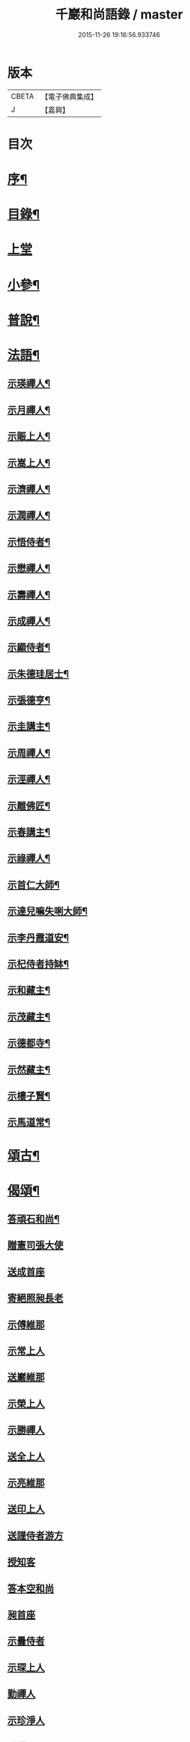#+TITLE: 千巖和尚語錄 / master
#+DATE: 2015-11-26 19:16:56.933746
* 版本
 |     CBETA|【電子佛典集成】|
 |         J|【嘉興】    |

* 目次
* [[file:KR6q0460_001.txt::001-0203a2][序¶]]
* [[file:KR6q0460_001.txt::0203b2][目錄¶]]
* [[file:KR6q0460_001.txt::0203c4][上堂]]
* [[file:KR6q0460_001.txt::0210c2][小參¶]]
* [[file:KR6q0460_001.txt::0212a2][普說¶]]
* [[file:KR6q0460_001.txt::0215b2][法語¶]]
** [[file:KR6q0460_001.txt::0215b3][示瑛禪人¶]]
** [[file:KR6q0460_001.txt::0215b17][示月禪人¶]]
** [[file:KR6q0460_001.txt::0215c6][示賑上人¶]]
** [[file:KR6q0460_001.txt::0215c22][示嵩上人¶]]
** [[file:KR6q0460_001.txt::0216a8][示濟禪人¶]]
** [[file:KR6q0460_001.txt::0216a23][示潤禪人¶]]
** [[file:KR6q0460_001.txt::0216b10][示悟侍者¶]]
** [[file:KR6q0460_001.txt::0216b24][示懋禪人¶]]
** [[file:KR6q0460_001.txt::0216c10][示壽禪人¶]]
** [[file:KR6q0460_001.txt::0216c19][示成禪人¶]]
** [[file:KR6q0460_001.txt::0217a2][示顯侍者¶]]
** [[file:KR6q0460_001.txt::0217a13][示朱德珪居士¶]]
** [[file:KR6q0460_001.txt::0217a29][示張德亨¶]]
** [[file:KR6q0460_001.txt::0217b11][示圭講主¶]]
** [[file:KR6q0460_001.txt::0217c3][示周禪人¶]]
** [[file:KR6q0460_001.txt::0217c22][示涇禪人¶]]
** [[file:KR6q0460_001.txt::0218a10][示雕佛匠¶]]
** [[file:KR6q0460_001.txt::0218a27][示春講主¶]]
** [[file:KR6q0460_001.txt::0218b19][示祿禪人¶]]
** [[file:KR6q0460_001.txt::0218c7][示首仁大師¶]]
** [[file:KR6q0460_001.txt::0218c25][示達兒嘛失唎大師¶]]
** [[file:KR6q0460_001.txt::0219a18][示李丹霞道安¶]]
** [[file:KR6q0460_001.txt::0219a23][示杞侍者持缽¶]]
** [[file:KR6q0460_001.txt::0219b14][示和藏主¶]]
** [[file:KR6q0460_001.txt::0219b22][示茂藏主¶]]
** [[file:KR6q0460_001.txt::0219b27][示德都寺¶]]
** [[file:KR6q0460_001.txt::0219c9][示然藏主¶]]
** [[file:KR6q0460_001.txt::0219c28][示樓子賢¶]]
** [[file:KR6q0460_001.txt::0220a9][示馬道常¶]]
* [[file:KR6q0460_001.txt::0220b2][頌古¶]]
* [[file:KR6q0460_001.txt::0222c2][偈頌¶]]
** [[file:KR6q0460_001.txt::0222c3][答頑石和尚¶]]
** [[file:KR6q0460_001.txt::0222c8][贈憲司張大使]]
** [[file:KR6q0460_001.txt::0222c10][送成首座]]
** [[file:KR6q0460_001.txt::0222c12][寄絕照昶長老]]
** [[file:KR6q0460_001.txt::0222c14][示傅維那]]
** [[file:KR6q0460_001.txt::0222c16][示常上人]]
** [[file:KR6q0460_001.txt::0222c18][送巖維那]]
** [[file:KR6q0460_001.txt::0222c20][示榮上人]]
** [[file:KR6q0460_001.txt::0222c22][示勝禪人]]
** [[file:KR6q0460_001.txt::0222c24][送全上人]]
** [[file:KR6q0460_001.txt::0222c26][示亮維那]]
** [[file:KR6q0460_001.txt::0222c28][送印上人]]
** [[file:KR6q0460_001.txt::0222c30][送謹侍者游方]]
** [[file:KR6q0460_001.txt::0223a2][授知客]]
** [[file:KR6q0460_001.txt::0223a4][答本空和尚]]
** [[file:KR6q0460_001.txt::0223a8][昶首座]]
** [[file:KR6q0460_001.txt::0223a10][示曇侍者]]
** [[file:KR6q0460_001.txt::0223a12][示琛上人]]
** [[file:KR6q0460_001.txt::0223a14][勤禪人]]
** [[file:KR6q0460_001.txt::0223a16][示珍淨人]]
** [[file:KR6q0460_001.txt::0223a18][送滿禪人]]
** [[file:KR6q0460_001.txt::0223a20][送淙侍者]]
** [[file:KR6q0460_001.txt::0223a22][昌上人]]
** [[file:KR6q0460_001.txt::0223a24][示手知客]]
** [[file:KR6q0460_001.txt::0223a26][示裕禪人]]
** [[file:KR6q0460_001.txt::0223a28][新禪人]]
** [[file:KR6q0460_001.txt::0223a30][祖禪人]]
** [[file:KR6q0460_001.txt::0223b2][登禪人]]
** [[file:KR6q0460_001.txt::0223b4][送人禮補陀]]
** [[file:KR6q0460_001.txt::0223b6][辭石溪請]]
** [[file:KR6q0460_001.txt::0223b10][示紹禪人]]
** [[file:KR6q0460_001.txt::0223b12][示方知客]]
** [[file:KR6q0460_001.txt::0223b14][送宣禪人]]
** [[file:KR6q0460_001.txt::0223b16][送信禪人還里]]
** [[file:KR6q0460_001.txt::0223b18][示堅上人]]
** [[file:KR6q0460_001.txt::0223b20][示達禪人]]
** [[file:KR6q0460_001.txt::0223b22][示倡上人]]
** [[file:KR6q0460_001.txt::0223b24][圓上人]]
** [[file:KR6q0460_001.txt::0223b26][示遠上人]]
** [[file:KR6q0460_001.txt::0223b28][答泉首座]]
** [[file:KR6q0460_001.txt::0223b30][日本羲上人]]
** [[file:KR6q0460_001.txt::0223c2][示珪禪人]]
** [[file:KR6q0460_001.txt::0223c4][送興上人]]
** [[file:KR6q0460_001.txt::0223c6][示常禪人]]
** [[file:KR6q0460_001.txt::0223c8][送琇侍者]]
** [[file:KR6q0460_001.txt::0223c10][示興上人]]
** [[file:KR6q0460_001.txt::0223c12][與裁縫匠]]
** [[file:KR6q0460_001.txt::0223c14][示薛道仁]]
** [[file:KR6q0460_001.txt::0223c16][示顧玅成]]
** [[file:KR6q0460_001.txt::0223c18][謝谷居士齋]]
** [[file:KR6q0460_001.txt::0223c20][示券禪人]]
** [[file:KR6q0460_001.txt::0223c22][送死關藏主禮補陀]]
** [[file:KR6q0460_001.txt::0223c24][送淨慈新藏主]]
** [[file:KR6q0460_001.txt::0223c26][示秀講主]]
** [[file:KR6q0460_001.txt::0223c28][解夏留眾]]
** [[file:KR6q0460_001.txt::0223c30][送本首座之杭州]]
** [[file:KR6q0460_001.txt::0224a2][示國清清侍者]]
** [[file:KR6q0460_001.txt::0224a4][示聞上人]]
** [[file:KR6q0460_001.txt::0224a6][示桃溪周自律]]
** [[file:KR6q0460_001.txt::0224a8][示守明道士]]
** [[file:KR6q0460_001.txt::0224a10][答仲石和尚]]
** [[file:KR6q0460_001.txt::0224a14][送日本透侍者]]
** [[file:KR6q0460_001.txt::0224a16][示珍上人參方]]
** [[file:KR6q0460_001.txt::0224a18][示巽上人]]
** [[file:KR6q0460_001.txt::0224a20][寄萬峰蔚首坐]]
** [[file:KR6q0460_001.txt::0224a22][送登州智首坐]]
** [[file:KR6q0460_001.txt::0224a24][寄高麗雲宰相]]
** [[file:KR6q0460_001.txt::0224a26][方誠翁生日]]
** [[file:KR6q0460_001.txt::0224a28][示高麗尼玅華]]
** [[file:KR6q0460_001.txt::0224a30][僧問萬法歸一話乃說偈示云]]
** [[file:KR6q0460_001.txt::0224b3][送玉泉昱維那]]
** [[file:KR6q0460_001.txt::0224b5][寄左吉平章]]
** [[file:KR6q0460_001.txt::0224b7][示徐了庵居士]]
** [[file:KR6q0460_001.txt::0224b9][示任真牧]]
** [[file:KR6q0460_001.txt::0224b11][寄楊質菴]]
** [[file:KR6q0460_001.txt::0224b13][示楊居士及妻黃氏德徹]]
** [[file:KR6q0460_001.txt::0224b15][慶雲滿長老]]
** [[file:KR6q0460_001.txt::0224b17][示永嘉聞禪人]]
** [[file:KR6q0460_001.txt::0224b19][示華藏藏主]]
** [[file:KR6q0460_001.txt::0224b21][示育王殿主]]
** [[file:KR6q0460_001.txt::0224b23][龍藏主]]
** [[file:KR6q0460_001.txt::0224b25][送何鑄鐘]]
** [[file:KR6q0460_001.txt::0224b27][示慧禪人]]
** [[file:KR6q0460_001.txt::0224b29][示應維那]]
** [[file:KR6q0460_001.txt::0224c1][東隱]]
** [[file:KR6q0460_001.txt::0224c3][雨耕]]
** [[file:KR6q0460_001.txt::0224c5][無菴]]
** [[file:KR6q0460_001.txt::0224c7][諾菴]]
** [[file:KR6q0460_001.txt::0224c9][古松]]
** [[file:KR6q0460_001.txt::0224c11][大徹]]
** [[file:KR6q0460_001.txt::0224c13][雲海]]
** [[file:KR6q0460_001.txt::0224c15][古田]]
** [[file:KR6q0460_001.txt::0224c17][退菴]]
** [[file:KR6q0460_001.txt::0224c20][送樓國潤¶]]
** [[file:KR6q0460_001.txt::0224c25][澄靈和尚山居偈寶藏主求和¶]]
** [[file:KR6q0460_001.txt::0224c29][和韻題布衲和尚墨蹟後¶]]
** [[file:KR6q0460_001.txt::0225a3][次月江和尚韻送何山首座¶]]
** [[file:KR6q0460_001.txt::0225a7][絕照昶菴主¶]]
** [[file:KR6q0460_001.txt::0225a11][謝宣州亨上人惠木瓜¶]]
** [[file:KR6q0460_001.txt::0225a15][法弟修山主¶]]
** [[file:KR6q0460_001.txt::0225a19][送心知客¶]]
** [[file:KR6q0460_001.txt::0225a24][送何山維那¶]]
** [[file:KR6q0460_001.txt::0225a29][送昇維那¶]]
** [[file:KR6q0460_001.txt::0225b6][送先上人還里¶]]
** [[file:KR6q0460_001.txt::0225b11][示理侍者¶]]
** [[file:KR6q0460_001.txt::0225b15][示瑞禪人¶]]
** [[file:KR6q0460_001.txt::0225b19][示蔣道晟¶]]
** [[file:KR6q0460_001.txt::0225b30][送杲禪人參無見和尚]]
** [[file:KR6q0460_001.txt::0225c5][山中偶作¶]]
** [[file:KR6q0460_001.txt::0225c30][四威儀(四首)¶]]
** [[file:KR6q0460_001.txt::0226a6][警世¶]]
** [[file:KR6q0460_001.txt::0226a22][知足歌¶]]
** [[file:KR6q0460_001.txt::0226b18][快活歌¶]]
* [[file:KR6q0460_001.txt::0227a2][讚跋¶]]
** [[file:KR6q0460_001.txt::0227a3][出山相¶]]
** [[file:KR6q0460_001.txt::0227a8][讚觀音¶]]
** [[file:KR6q0460_001.txt::0227a13][三教¶]]
** [[file:KR6q0460_001.txt::0227a17][維摩¶]]
** [[file:KR6q0460_001.txt::0227a20][達磨¶]]
** [[file:KR6q0460_001.txt::0227a28][五祖¶]]
** [[file:KR6q0460_001.txt::0227a30][六祖]]
** [[file:KR6q0460_001.txt::0227b3][船子¶]]
** [[file:KR6q0460_001.txt::0227b8][布袋¶]]
** [[file:KR6q0460_001.txt::0227b11][寒山¶]]
** [[file:KR6q0460_001.txt::0227b16][拾得¶]]
** [[file:KR6q0460_001.txt::0227b21][總軸羅漢¶]]
** [[file:KR6q0460_001.txt::0227b25][朝陽¶]]
** [[file:KR6q0460_001.txt::0227b27][對月¶]]
** [[file:KR6q0460_001.txt::0227b29][絕學和尚¶]]
** [[file:KR6q0460_001.txt::0227c2][高峰和尚中峰和尚并自三像¶]]
** [[file:KR6q0460_001.txt::0227c7][中峰和尚¶]]
** [[file:KR6q0460_001.txt::0227c11][中峰和尚與師共幀¶]]
** [[file:KR6q0460_001.txt::0227c14][雅都寺請讚師相¶]]
** [[file:KR6q0460_001.txt::0227c17][清都寺請讚¶]]
** [[file:KR6q0460_001.txt::0227c19][蘇州開都寺請讚¶]]
** [[file:KR6q0460_001.txt::0227c24][德一侍者請讚¶]]
** [[file:KR6q0460_001.txt::0227c27][德然藏主請讚¶]]
** [[file:KR6q0460_001.txt::0227c30][德猷菴主請讚]]
** [[file:KR6q0460_001.txt::0228a4][金剛吉院使請讚¶]]
** [[file:KR6q0460_001.txt::0228a6][德胄首座請讚¶]]
** [[file:KR6q0460_001.txt::0228a9][德贍侍者請讚¶]]
** [[file:KR6q0460_001.txt::0228a12][滋茂藏主請讚¶]]
** [[file:KR6q0460_001.txt::0228a15][如寶藏主請讚¶]]
** [[file:KR6q0460_001.txt::0228a18][道明藏主請讚¶]]
** [[file:KR6q0460_001.txt::0228a21][德久侍者請讚¶]]
** [[file:KR6q0460_001.txt::0228a25][德觀菴主請讚¶]]
** [[file:KR6q0460_001.txt::0228a28][志敬維那請讚¶]]
** [[file:KR6q0460_001.txt::0228a30][德智知客請讚]]
** [[file:KR6q0460_001.txt::0228b5][德謙知客請讚¶]]
** [[file:KR6q0460_001.txt::0228b9][德讓禪人請讚¶]]
** [[file:KR6q0460_001.txt::0228b12][淳侍者請讚¶]]
** [[file:KR6q0460_001.txt::0228b15][慈壽菴主請讚¶]]
** [[file:KR6q0460_001.txt::0228b19][真空菴主請讚¶]]
** [[file:KR6q0460_001.txt::0228b22][甯府張氏德真請讚¶]]
** [[file:KR6q0460_001.txt::0228b24][禪人請讚¶]]
** [[file:KR6q0460_001.txt::0228b30][德然藏主請讚天龍無用和尚像¶]]
** [[file:KR6q0460_001.txt::0228c4][題華嚴經¶]]
** [[file:KR6q0460_001.txt::0228c13][跋銀書華嚴經¶]]
** [[file:KR6q0460_001.txt::0228c30][跋般若關¶]]
** [[file:KR6q0460_001.txt::0229a11][跋法華經¶]]
** [[file:KR6q0460_001.txt::0229a19][跋楞嚴經¶]]
** [[file:KR6q0460_001.txt::0229a30][跋血書梵網經]]
** [[file:KR6q0460_001.txt::0229b7][示能上人書經¶]]
** [[file:KR6q0460_001.txt::0229b11][跋鐵山和尚示行長老語¶]]
** [[file:KR6q0460_001.txt::0229b17][跋鐵山和尚示亨上人語¶]]
** [[file:KR6q0460_001.txt::0229b22][跋澤山和尚示海禪人語¶]]
** [[file:KR6q0460_001.txt::0229b26][跋覺菴和尚示機藏主語¶]]
** [[file:KR6q0460_001.txt::0229c5][跋北澗和尚題梁太子釣臺¶]]
** [[file:KR6q0460_001.txt::0229c12][跋癡絕和尚答啟霞書¶]]
** [[file:KR6q0460_001.txt::0229c19][跋無門和尚語¶]]
** [[file:KR6q0460_001.txt::0229c23][跋瑞上人所藏雪巖和尚真蹟¶]]
** [[file:KR6q0460_001.txt::0229c27][跋佛鑒和尚示順上人語¶]]
** [[file:KR6q0460_001.txt::0230a2][跋雪巖和尚示然書記語¶]]
** [[file:KR6q0460_001.txt::0230a8][跋月庭和尚語¶]]
** [[file:KR6q0460_001.txt::0230a12][跋中峰和尚示久藏主語¶]]
** [[file:KR6q0460_001.txt::0230a17][跋中峰示興講主語¶]]
** [[file:KR6q0460_001.txt::0230a23][跋龜峰和尚語¶]]
** [[file:KR6q0460_001.txt::0230a28][跋晦機虛谷幻住墨蹟¶]]
** [[file:KR6q0460_001.txt::0230b6][題趙學士贊幻住和尚真¶]]
** [[file:KR6q0460_001.txt::0230b11][題杞侍者求君采陳先生寫師普說¶]]
** [[file:KR6q0460_001.txt::0230b17][跋石溪松雲閣三教總目¶]]
** [[file:KR6q0460_001.txt::0230c11][題樓國禎觀生堂詩卷¶]]
* [[file:KR6q0460_001.txt::0231a2][佛事¶]]
** [[file:KR6q0460_001.txt::0231a3][婺州通濟橋成請行橋¶]]
** [[file:KR6q0460_001.txt::0231a16][為樓清翁入壙¶]]
** [[file:KR6q0460_001.txt::0231b3][為樓文翁入壙¶]]
** [[file:KR6q0460_001.txt::0231b20][祭樓清翁文¶]]
** [[file:KR6q0460_001.txt::0231b24][祭樓文翁文¶]]
** [[file:KR6q0460_001.txt::0231c3][祭樓玉汝文¶]]
* [[file:KR6q0460_001.txt::0231c13][尺牘¶]]
** [[file:KR6q0460_001.txt::0231c14][答無用貴長老¶]]
** [[file:KR6q0460_001.txt::0232a17][答景濂宋公書¶]]
* [[file:KR6q0460_001.txt::0233a2][附錄¶]]
** [[file:KR6q0460_001.txt::0233a3][塔銘¶]]
** [[file:KR6q0460_001.txt::0234a12][跋¶]]
* 卷
** [[file:KR6q0460_001.txt][千巖和尚語錄 1]]
